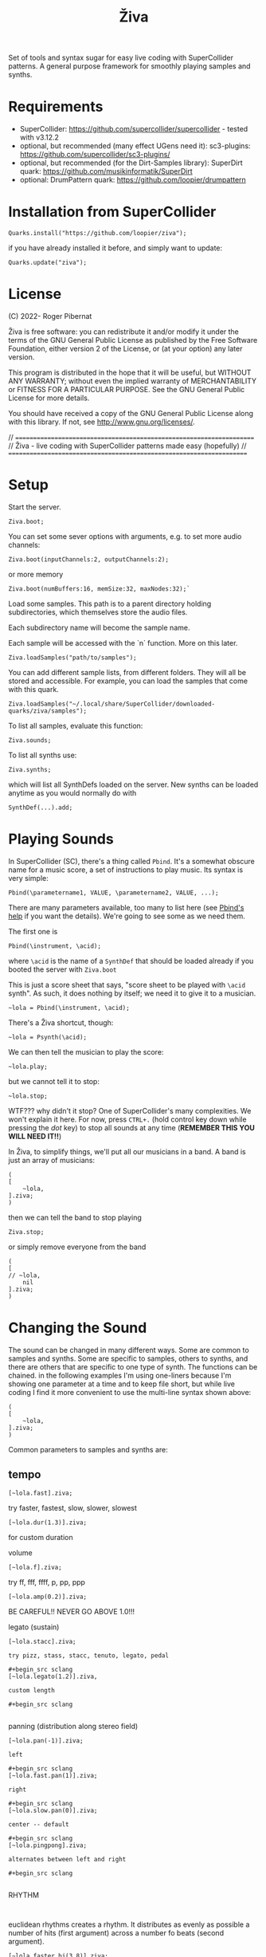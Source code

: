 #+title: Živa

Set of tools and syntax sugar for easy live coding with SuperCollider patterns.
A general purpose framework for smoothly playing samples and synths.

* Requirements

    - SuperCollider: https://github.com/supercollider/supercollider - tested with v3.12.2
    - optional, but recommended (many effect UGens need it): sc3-plugins: https://github.com/supercollider/sc3-plugins/
    - optional, but recommended (for the Dirt-Samples library): SuperDirt quark: https://github.com/musikinformatik/SuperDirt
    - optional: DrumPattern quark: https://github.com/loopier/drumpattern

* Installation from SuperCollider
#+begin_src sclang
Quarks.install("https://github.com/loopier/ziva");
#+end_src

if you have already installed it before, and simply want to update:

#+begin_src sclang
Quarks.update("ziva");
#+end_src

* License
(C) 2022- Roger Pibernat

Živa is free software: you can redistribute it and/or modify it
under the terms of the GNU General Public License as published by the
Free Software Foundation, either version 2 of the License, or (at your
option) any later version.

This program is distributed in the hope that it will be useful, but
WITHOUT ANY WARRANTY; without even the implied warranty of
MERCHANTABILITY or FITNESS FOR A PARTICULAR PURPOSE.  See the GNU
General Public License for more details.

You should have received a copy of the GNU General Public License
along with this library.  If not, see <http://www.gnu.org/licenses/>.

// =====================================================================
// Živa - live coding with SuperCollider patterns made easy (hopefully)
// =====================================================================


* Setup
Start the server.

#+begin_src sclang
Ziva.boot;
#+end_src

You can set some sever options with arguments, e.g. to set more audio channels:

#+begin_src sclang
Ziva.boot(inputChannels:2, outputChannels:2);
#+end_src

or more memory

#+begin_src sclang
Ziva.boot(numBuffers:16, memSize:32, maxNodes:32);`
#+end_src

Load some samples.  This path is to a parent directory holding subdirectories, which themselves store the audio files.

Each subdirectory name will become the sample name.

Each sample will be accessed with the `n` function.  More on this later.

#+begin_src sclang
Ziva.loadSamples("path/to/samples");
#+end_src

You can add different sample lists, from different folders. They will all be stored and accessible. For example, you can load the samples that come with this quark.

#+begin_src sclang
Ziva.loadSamples("~/.local/share/SuperCollider/downloaded-quarks/ziva/samples");
#+end_src

To list all samples, evaluate this function:

#+begin_src sclang
Ziva.sounds;
#+end_src

To list all synths use:

#+begin_src sclang
Ziva.synths;
#+end_src

which will list all SynthDefs loaded on the server.  New synths can be loaded
anytime as you would normally do with
#+begin_src sclang
SynthDef(...).add;
#+end_src



* Playing Sounds
In SuperCollider (SC), there's a thing called ~Pbind~.  It's a somewhat
obscure name for a music score, a set of instructions to play music.
Its syntax is very simple:

#+begin_src sclang
Pbind(\parametername1, VALUE, \parametername2, VALUE, ...);
#+end_src

There are many parameters available, too many to list here (see [[https://doc.sccode.org/Classes/Pbind.html][Pbind's help]] if you want the details).  We're going to see some as we need them.

The first one is

#+begin_src sclang
Pbind(\instrument, \acid);
#+end_src

where ~\acid~ is the name of a ~SynthDef~ that should be loaded already if you
booted the server with ~Ziva.boot~

This is just a score sheet that says, "score sheet to be played with ~\acid~ synth".
As such, it does nothing by itself; we need it to give it to a musician.

#+begin_src sclang
~lola = Pbind(\instrument, \acid);
#+end_src

There's a Živa shortcut, though:

#+begin_src sclang
~lola = Psynth(\acid);
#+end_src

We can then tell the musician to play the score:

#+begin_src sclang
~lola.play;
#+end_src

but we cannot tell it to stop:

#+begin_src sclang
~lola.stop;
#+end_src

WTF??? why didn't it stop?  One of SuperCollider's many complexities.
We won't explain it here.
For now, press ~CTRL+.~ (hold control key down while pressing the /dot/ key) to stop all sounds at any time (*REMEMBER THIS
YOU WILL NEED IT!!*)

In Živa, to simplify things, we'll put all our musicians in a band. A band is just an array of musicians:

#+begin_src sclang
(
[
	~lola,
].ziva;
)
#+end_src

then we can tell the band to stop playing

#+begin_src sclang
Ziva.stop;
#+end_src

or simply remove everyone from the band

#+begin_src sclang
(
[
// ~lola,
	nil
].ziva;
)
#+end_src

* Changing the Sound
The sound can be changed in many different ways. Some are common to
samples and synths. Some are specific to samples, others to synths,
and there are others that are specific to one type of synth.
The functions can be chained.
in the following examples I'm using one-liners because I'm showing
one parameter at a time and to keep file short, but while live coding
I find it more convenient to use the multi-line syntax shown above:

#+begin_src sclang
(
[
	~lola,
].ziva;
)
#+end_src

Common parameters to samples and synths are:
** tempo

#+begin_src sclang
[~lola.fast].ziva;
#+end_src

try faster, fastest, slow, slower, slowest

#+begin_src sclang
[~lola.dur(1.3)].ziva;
#+end_src

for custom duration

volume

#+begin_src sclang
[~lola.f].ziva;
#+end_src

try ff, fff, ffff, p, pp, ppp

#+begin_src sclang
[~lola.amp(0.2)].ziva;
#+end_src

BE CAREFUL!! NEVER GO ABOVE 1.0!!!

legato (sustain)

#+begin_src sclang
[~lola.stacc].ziva;

try pizz, stass, stacc, tenuto, legato, pedal

#+begin_src sclang
[~lola.legato(1.2)].ziva,

custom length

#+begin_src sclang

#+end_src

panning (distribution along stereo field)

#+begin_src sclang
[~lola.pan(-1)].ziva;

left

#+begin_src sclang
[~lola.fast.pan(1)].ziva;

right

#+begin_src sclang
[~lola.slow.pan(0)].ziva;

center -- default

#+begin_src sclang
[~lola.pingpong].ziva;

alternates between left and right

#+begin_src sclang

#+end_src

RHYTHM

#+begin_src sclang

#+end_src

euclidean rhythms
creates a rhythm. It distributes as evenly as possible a number
of hits (first argument) across a number fo beats (second argument).

#+begin_src sclang
[~lola.faster.bj(3,8)].ziva;

will create 3 hits over 8 beats

#+begin_src sclang
[~lola.faster.bj(5,8,1)].ziva;#+end_src

will create 5 hits over 8 beats delayed

#+begin_src sclang
							#+end_src

by 1 beat

#+begin_src sclang
[~lola.faster.bj(5,8,scramble:true)].ziva;#+end_src

will create 5 random hits over

#+begin_src sclang
										#+end_src

8 beats

#+begin_src sclang
[~lola.faster.bj(3,8,sort:true)].ziva;#+end_src

will create 5 silent beats then 3 hits

#+begin_src sclang
[~lola.faster.bj(3,8,reverse:true)].ziva;#+end_src

reverse order from first example

#+begin_src sclang

#+end_src

to create custom rhythms there's the `r` variable, which is a rest.
it can be added to any pattern (more on patterns later) of any parameter (except
`dur`) in order to add rests.

#+begin_src sclang
[~lola.deg([0,r,4,r].pseq)].ziva;
#+end_src

it is useful having an independent parameter for rhythms.  It can be named
anything. I usually use .r()

#+begin_src sclang
[~lola.deg((..7).prand).r([1,r,r,1,r,r,1,r,1,r,1,r].pseq)].ziva;

#+end_src

there are also some default rhtyhms
to list them

#+begin_src sclang
Ziva.rhythms;
#+end_src

to see a rhythm pattern

#+begin_src sclang
Ziva.rhythm(\clave);
#+end_src

rhtyhms can be applied to pattern sequences (arrays)
when a rhythm is invoked on a list, the elements will
replace the hits (1s) in the pattern keeping the rests.
to see how it works

#+begin_src sclang
[0,2,4].clave;

see the post window
audio example

#+begin_src sclang
[~lola.faster.deg([0,4].clave.pseq)].ziva;
#+end_src

this can by applied to any sound argument

#+begin_src sclang

#+end_src

some rhythms are divided into two bars that can be played in reversed order
e.g.: clave can be 2/3

#+begin_src sclang
Ziva.rhythm(\clave);

this shows two nested arrays, each one being a bar

#+begin_src sclang
[0,2,4].clave;
#+end_src

or 3/2

#+begin_src sclang
[0,2,4].clave(reverse:1);

#+end_src

SYNTHS
when playing a synth, notes can be changed

#+begin_src sclang
[~lola.deg(2)].ziva;#+end_src

plays the 3rd note from the scale

#+begin_src sclang
[~lola.deg([0,2,4])].ziva;#+end_src

plays a major chord

#+begin_src sclang
[~lola.deg([0,2,4]).scale(\minor)].ziva;#+end_src

plays minor chord

#+begin_src sclang
[~lola.oct(4)].ziva;#+end_src

one octave lower (default is 5)
degree notes can be alterated with sharps (s) and flats (b)

#+begin_src sclang
[~lola.deg(0,2b,4)].ziva;

plays a minor chord although the scale is major

#+begin_src sclang
[~lola.deg(0,2s,4).scale(\minor)].ziva;

plays a major chord although the scale is minor

#+begin_src sclang

#+end_src

to list all available scale names in the post window

#+begin_src sclang
Scale.directory;

#+end_src

synth parameters can also be modified
to see what parameters are avaiable for a synth

#+begin_src sclang
Ziva.controls(\acid);

see the post window

#+begin_src sclang
[~lola.cutoff(8000)].ziva;
[~lola.cutoff(200)].ziva;

#+end_src

SAMPLES
to list the available samples

#+begin_src sclang
Ziva.sounds;

see the post window.
The number displayed between () is the number of samples with that name

#+begin_src sclang
~delia = Psample(\delia);
[~delia].ziva;
#+end_src

change sample name for a musician in the band

#+begin_src sclang
[~delia.sound(\tibetan)].ziva;
#+end_src

change sample number (if greater than the number of samples in
that sample folder it will wrapped around)

#+begin_src sclang
[~delia.n(1)].ziva;
#+end_src

change the playing speed

#+begin_src sclang
[~delia.speed(0.5)].ziva;

half speed
sequence a list of speeds. First argument is the number of steps in
the sequence, the second is a list of speeds to choose from.

#+begin_src sclang
[~delia.randspeeds(4, [1,-1,2,-1])].ziva;
#+end_src

old cassette tape effect

#+begin_src sclang
[~delia.slow.tape(0.9)].ziva;
#+end_src

change the starting point in the sample (0.0 for beginning, 1.0 for end)

#+begin_src sclang
[~delia.start(0.5)].ziva;
#+end_src

slices the sample in a number of chunks (second argument), and plays
a sequence of them. The size of the sequence is given by the
first argument.
This example sequences 4 pieces chosen from a list of 8 chunks.

#+begin_src sclang
[~delia.chop(4, 8)].ziva;

#+end_src

MIDI
MIDI instruments can also be played, but MIDI needs to be initialized first.
Initialize the client

#+begin_src sclang
MIDIClient.init;
#+end_src

connect the first output of SC 'MIDIOut(0)' to your MIDI device in your User Iterface.
this is different for each operative system
then create a musician that plays that instrument.

#+begin_src sclang
~wendy = Pmidi(MIDIOut(0));
#+end_src

'MIDIOut(0)' syntax may be different for OSX and Windows -- this is just Linux
MIDI channel is optional, default is 0 -- in SC MIDI channels range 0-15

#+begin_src sclang
[ ~wendy.oct(4).deg([0,2,4].pseq) ].ziva;

#+end_src

DRUMS
drums can be just synths or samples, but there's a special class for the
free AVL plugin that can be downloaded at http://www.bandshed.net/avldrumkits/
//
create a drummer that sends MIDI

#+begin_src sclang
~bonzo = Pavldrums(MIDIOut(0));
#+end_src

with this, you can play drums with strings of characters, where
specific characters are mapped to certain MIDI notes corresponding
to specific drum kits in the AVL plugin.
spaces are rests

#+begin_src sclang
[ ~bonzo.drums("b h s h b h s o ").faster ].ziva;
#+end_src

to see the mappings

#+begin_src sclang
Ziva.drums;
#+end_src


* SEQUENCING
// Parameters can be set to change automatically with PATTERNS.
// There is a HUGE amount of patterns in SuperCollider, but a lot can be
// done with very few. Here we'll present only some of them.

// .pseq(repeats:inf) is used to repeat a list of values for a number of
// times. If no 'repeats' are specified, it loops for ever.
[~lola.deg([0,2,4].pseq)].ziva;
// .prand(repeats:inf) picks a random value from the list on each event (hit)
[~lola.deg([0,1,2,3,4].prand)].ziva;
// patterns can be nested
[~lola.faster.deg([0,1,2, [7,8,9].pseq(2)].prand)].ziva;

// other interesting patterns are Place, Pshuf, Pbrown, Pwhite, Pstutter, ...
// See A-Practical-Guide/PG_02_Basic_Vocabulary in SCHelp.

// patterns can modulate any parameter
(
[
	~lola.faster.pizz.deg(Pbrown(0,7,1)).oct(6).cutoff(Pwhite(200,9000)).pan(Pwhite(-1.0)),
	~lola.faster.legato(Pwhite(0.1,1.2)).bj(4,7).cutoff(8000),
	~lola.oct([3,4].pseq),
].ziva;
)

* MODULATION
// Another way to modulate parameters is with LFOs (Low Frequency Oscillator).
// This example creates a sine wave oscillator and uses it to modulate the
// cutoff frequency of our \acid synth.
~sine1 = Ziva.lfo(1, wave:\sine, freq:0.6, min:200, max:8000  );
[~lola.legato.cutoff(~sine1)].ziva;
// you can create as many LFOs as you want, but the first parameter must be
// different for each LFO or it will be overwitten (can be a number or a symbol)
// other LFO wave shapes are: \sine, \saw, \pulse, \tri, \noise0, \noise1, \noise2

* EFFECTS
// Effects are applied to tracks, not sounds.
// There are 4 tracks available.
// Any number of effects can be applied to each track (including none).
// Order matters.
// To list the available effects
Ziva.fx; // see the post window

Ziva.boot; // this must be called -- it's of bug, will be fixed
// to setup effects for tracks
Ziva.track(0, \lowpass, \reverbL);
Ziva.track(1, \delay);
// then connect each sond to the desired track
(
[
	~lola.oct([3,4]).cutoff(9000) >> 0,
	~lola.pizz.slow >> 1,
].ziva;
)
Ziva.track(0); // remove the fx from track 0
